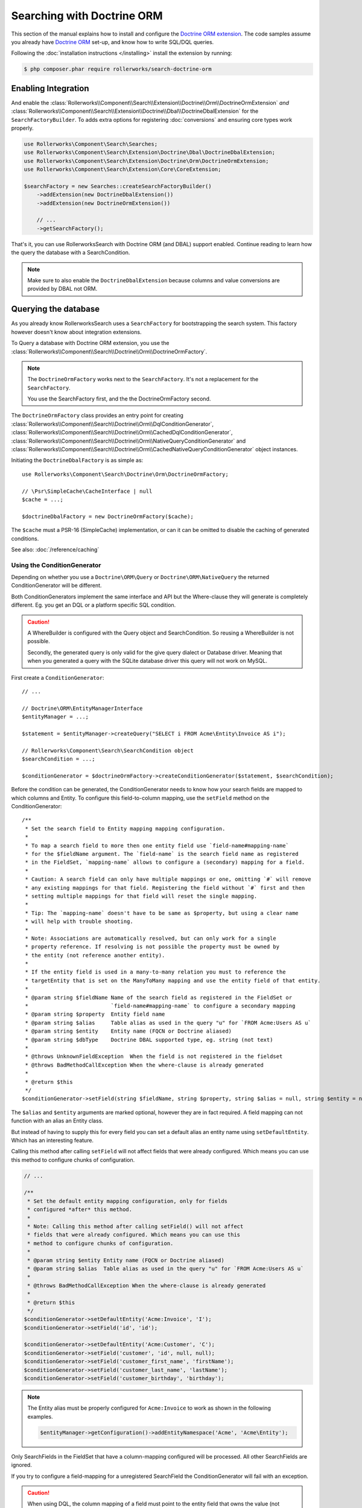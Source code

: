 Searching with Doctrine ORM
===========================

This section of the manual explains how to install and configure the
`Doctrine ORM extension`_. The code samples assume you already have
`Doctrine ORM`_ set-up, and know how to write SQL/DQL queries.

Following the :doc:`installation instructions </installing>` install the
extension by running:

.. code-block:: bash

    $ php composer.phar require rollerworks/search-doctrine-orm

Enabling Integration
--------------------

And enable the :class:`Rollerworks\\Component\\Search\\Extension\\Doctrine\\Orm\\DoctrineOrmExtension`
*and* :class:`Rollerworks\\Component\\Search\\Extension\\Doctrine\\Dbal\\DoctrineDbalExtension`
for the ``SearchFactoryBuilder``. To adds extra options for registering :doc:`conversions`
and ensuring core types work properly.

.. code-block:: php

    use Rollerworks\Component\Search\Searches;
    use Rollerworks\Component\Search\Extension\Doctrine\Dbal\DoctrineDbalExtension;
    use Rollerworks\Component\Search\Extension\Doctrine\Orm\DoctrineOrmExtension;
    use Rollerworks\Component\Search\Extension\Core\CoreExtension;

    $searchFactory = new Searches::createSearchFactoryBuilder()
        ->addExtension(new DoctrineDbalExtension())
        ->addExtension(new DoctrineOrmExtension())

        // ...
        ->getSearchFactory();

That's it, you can use RollerworksSearch with Doctrine ORM (and DBAL) support enabled.
Continue reading to learn how the query the database with a SearchCondition.

.. note::

    Make sure to also enable the ``DoctrineDbalExtension`` because columns and
    value conversions are provided by DBAL not ORM.

Querying the database
---------------------

As you already know RollerworksSearch uses a ``SearchFactory`` for bootstrapping
the search system. This factory however doesn't know about integration extensions.

To Query a database with Doctrine ORM extension, you use the
:class:`Rollerworks\\Component\\Search\\Doctrine\\Orm\\DoctrineOrmFactory`.

.. note::

    The ``DoctrineOrmFactory`` works next to the ``SearchFactory``.
    It's not a replacement for the ``SearchFactory``.

    You use the SearchFactory first, and the the DoctrineOrmFactory second.

The ``DoctrineOrmFactory`` class provides an entry point for creating
:class:`Rollerworks\\Component\\Search\\Doctrine\\Orm\\DqlConditionGenerator`,
:class:`Rollerworks\\Component\\Search\\Doctrine\\Orm\\CachedDqlConditionGenerator`,
:class:`Rollerworks\\Component\\Search\\Doctrine\\Orm\\NativeQueryConditionGenerator` and
:class:`Rollerworks\\Component\\Search\\Doctrine\\Orm\\CachedNativeQueryConditionGenerator`
object instances.

Initiating the ``DoctrineDbalFactory`` is as simple as::

    use Rollerworks\Component\Search\Doctrine\Orm\DoctrineOrmFactory;

    // \Psr\SimpleCache\CacheInterface | null
    $cache = ...;

    $doctrineDbalFactory = new DoctrineOrmFactory($cache);

The ``$cache`` must a PSR-16 (SimpleCache) implementation, or can it
can be omitted to disable the caching of generated conditions.

See also: :doc:`/reference/caching`

Using the ConditionGenerator
~~~~~~~~~~~~~~~~~~~~~~~~~~~~

Depending on whether you use a ``Doctrine\ORM\Query`` or ``Doctrine\ORM\NativeQuery``
the returned ConditionGenerator will be different.

Both ConditionGenerators implement the same interface and API but the Where-clause
they will generate is completely different. Eg. you get an DQL or a platform
specific SQL condition.

.. caution::

    A WhereBuilder is configured with the Query object and SearchCondition.
    So reusing a WhereBuilder is not possible.

    Secondly, the generated query is only valid for the give query dialect
    or Database driver. Meaning that when you generated a query with the
    SQLite database driver this query will not work on MySQL.

First create a ``ConditionGenerator``::

    // ...

    // Doctrine\ORM\EntityManagerInterface
    $entityManager = ...;

    $statement = $entityManager->createQuery("SELECT i FROM Acme\Entity\Invoice AS i");

    // Rollerworks\Component\Search\SearchCondition object
    $searchCondition = ...;

    $conditionGenerator = $doctrineOrmFactory->createConditionGenerator($statement, $searchCondition);

Before the condition can be generated, the ConditionGenerator needs to know how
your search fields are mapped to which columns and Entity.
To configure this field-to-column mapping, use the ``setField`` method on the
ConditionGenerator::

    /**
     * Set the search field to Entity mapping mapping configuration.
     *
     * To map a search field to more then one entity field use `field-name#mapping-name`
     * for the $fieldName argument. The `field-name` is the search field name as registered
     * in the FieldSet, `mapping-name` allows to configure a (secondary) mapping for a field.
     *
     * Caution: A search field can only have multiple mappings or one, omitting `#` will remove
     * any existing mappings for that field. Registering the field without `#` first and then
     * setting multiple mappings for that field will reset the single mapping.
     *
     * Tip: The `mapping-name` doesn't have to be same as $property, but using a clear name
     * will help with trouble shooting.
     *
     * Note: Associations are automatically resolved, but can only work for a single
     * property reference. If resolving is not possible the property must be owned by
     * the entity (not reference another entity).
     *
     * If the entity field is used in a many-to-many relation you must to reference the
     * targetEntity that is set on the ManyToMany mapping and use the entity field of that entity.
     *
     * @param string $fieldName Name of the search field as registered in the FieldSet or
     *                          `field-name#mapping-name` to configure a secondary mapping
     * @param string $property  Entity field name
     * @param string $alias     Table alias as used in the query "u" for `FROM Acme:Users AS u`
     * @param string $entity    Entity name (FQCN or Doctrine aliased)
     * @param string $dbType    Doctrine DBAL supported type, eg. string (not text)
     *
     * @throws UnknownFieldException  When the field is not registered in the fieldset
     * @throws BadMethodCallException When the where-clause is already generated
     *
     * @return $this
     */
    $conditionGenerator->setField(string $fieldName, string $property, string $alias = null, string $entity = null, string $dbType = null);

The ``$alias`` and ``$entity`` arguments are marked optional, however they are
in fact required. A field mapping can not function with an alias an Entity
class.

But instead of having to supply this for every field you can set a default
alias an entity name using ``setDefaultEntity``. Which has an interesting feature.

Calling this method after calling ``setField`` will not affect fields that
were already configured. Which means you can use this method to configure
chunks of configuration.

.. code-block:: php

    // ...

    /**
     * Set the default entity mapping configuration, only for fields
     * configured *after* this method.
     *
     * Note: Calling this method after calling setField() will not affect
     * fields that were already configured. Which means you can use this
     * method to configure chunks of configuration.
     *
     * @param string $entity Entity name (FQCN or Doctrine aliased)
     * @param string $alias  Table alias as used in the query "u" for `FROM Acme:Users AS u`
     *
     * @throws BadMethodCallException When the where-clause is already generated
     *
     * @return $this
     */
    $conditionGenerator->setDefaultEntity('Acme:Invoice', 'I');
    $conditionGenerator->setField('id', 'id');

    $conditionGenerator->setDefaultEntity('Acme:Customer', 'C');
    $conditionGenerator->setField('customer', 'id', null, null);
    $conditionGenerator->setField('customer_first_name', 'firstName');
    $conditionGenerator->setField('customer_last_name', 'lastName');
    $conditionGenerator->setField('customer_birthday', 'birthday');

.. note::

    The Entity alias must be properly configured for ``Acme:Invoice`` to
    work as shown in the following examples.

    .. code-block:: php

        $entityManager->getConfiguration()->addEntityNamespace('Acme', 'Acme\Entity');

Only SearchFields in the FieldSet that have a column-mapping configured
will be processed. All other SearchFields are ignored.

If you try to configure a field-mapping for a unregistered SearchField
the ConditionGenerator will fail with an exception.

.. caution::

    When using DQL, the column mapping of a field must point to the entity
    field that owns the value (not reference another Entity object).

    So if you have an ``Invoice`` Entity with a ``customer`` (``Customer``
    Entity) reference, the ``Customer`` Entity owns the the actual value
    and the field must point to the ``Customer.id`` field, **not**
    ``Invoice.customer``.

    If you point to a Join association the generator will throw an exception.
    This limitation only applies for DQL and not NativeQuery.

    In NativeQuery you must provide the ``$type`` as this cannot be
    automatically resolved.

The ``$type`` (when given) must correspond to a Doctrine DBAL
support type. So instead of using ``varchar`` you use ``string``.

See `Doctrine DBAL Types`_ for a complete list of types and options.

If you have a type which requires the setting of options you may need
to use a :ref:`ValueConversion <value_conversion>` instead.

After this you are ready to generate the query condition.

Generating the Condition
************************

.. code-block:: php
    :linenos:

    // ...

    // Doctrine\ORM\EntityManagerInterface
    $entityManager = ...;

    // Note. There's no need to add a 'WHERE' at the end of the query as this can be applied later
    // An empty SearchCondition produces an empty result, and thus would result in an invalid query.
    $query = '
        SELECT
            i
        FROM
            Acme\Entity\User AS u
        LEFT JOIN
            u.contacts AS c
    ';

    $statement = $entityManager->createQuery($query);

    // Rollerworks\Component\Search\SearchCondition object
    $searchCondition = ...;

    $conditionGenerator = $doctrineOrmFactory->createConditionGenerator($statement, $searchCondition);

    $conditionGenerator->setDefaultEntity('Acme:Invoice', 'I');
    $conditionGenerator->setField('id', 'id');

    $conditionGenerator->setDefaultEntity('Acme:Customer', 'C');
    $conditionGenerator->setField('customer', 'id', null, null);
    $conditionGenerator->setField('customer_first_name', 'firstName');
    $conditionGenerator->setField('customer_last_name', 'lastName');
    $conditionGenerator->setField('customer_birthday', 'birthday');

Now to apply the generated condition on the query you have two options;

You can use ``updateQuery`` which updates the query for you and sets
the Query-hints for DQL, but only when there is an actual condition generated::

    // ...

    $conditionGenerator->updateQuery();

    /* ... OR ... */

    // If the query has already has an `WHERE ` part you can
    // use ` AND ` instead, this will be placed before the generated condition.
    $conditionGenerator->updateQuery(' AND ');

Or if you want to do more with the generated condition, you can update
the query yourself::

    ...

    // The ' WHERE ' value is placed before the generated where-clause,
    // but only when there is actual where-clause, else it returns an empty string.
    $whereClause = $conditionGenerator->getWhereClause(' WHERE ');

    if (!empty($whereClause)) {
        $query->setDql($query.$whereClause);

        // The QueryHints are only needed for DQL Queries
        // the NativeWhereBuilder doesn't have these method.
        $query->setHint($conditionGenerator->getQueryHintName(), $conditionGenerator->getQueryHintValue());
    }

Effectively the two samples do the same, except that ``getQueryHintName``
and ``getQueryHintValue`` don't exist for the ``NativeQueryConditionGenerator``.

**Don't use ``updateQuery`` and the second example together, use only of the two.**

.. tip::

    To prevent certain users from getting results they are not allowed to
    see you can combine the generated condition with a primary AND-condition.

    .. code-block:: php
        :linenos:

        // Doctrine\ORM\EntityManagerInterface
        $entityManager = ...;

        // Note. There's no need to add a 'WHERE' at the end of the query as this can be applied later
        // An empty SearchCondition produces an empty result, and thus would result in an invalid query.
        $query = '
            SELECT
                i
            FROM
                Acme\Entity\User AS u
            LEFT JOIN
                u.contacts AS c
            WHERE
                u.id = :user_id
        ';

        $statement = $entityManager->createQuery($query);
        $statement->setParameter('user_id', $id);

        // Rollerworks\Component\Search\SearchCondition object
        $searchCondition = ...;

        $conditionGenerator = $doctrineOrmFactory->createConditionGenerator($statement, $searchCondition);
        // ...

        $conditionGenerator->updateQuery(' AND '); // note the spaces around the statement

        $users = $statement->getResult();

    Or you can use a :ref:`pre_condition`.

Mapping a field to multiple columns
***********************************

Instead of searching in a single column it's possible to search in multiple
columns for the same SearchField. In practice this will work the same as using
the same values for other fields.

In the example below SearchField ``name`` will search in both the user's ``first``
and ``last`` name columns (as ``OR`` case). And it's still possible to search
with only the first and/or last name.

.. code-block:: php

    // Doctrine\ORM\EntityManagerInterface
    $entityManager = ...;

    $statement = $entityManager->createQuery("SELECT u FROM Acme\Entity\User AS u");

    // Rollerworks\Component\Search\SearchCondition object
    $searchCondition = ...;

    $conditionGenerator = $doctrineOrmFactory->createConditionGenerator($statement, $searchCondition);
    $conditionGenerator->setField('name#first', 'first');
    $conditionGenerator->setField('name#last', 'last');
    $conditionGenerator->setField('first-name', 'first');
    $conditionGenerator->setField('last-name', 'last');
    $conditionGenerator->updateQuery();

Caching the Where-clause
~~~~~~~~~~~~~~~~~~~~~~~~

Generating a Where-clause may require quite some time and system resources,
which is why it's recommended to cache the generated query for future usage.

Fortunately the factory allows to create a CachedConditionGenerator
which can handle caching of the ConditionGenerator for you.

Plus, usage is no different then using a regular ConditionGenerator,
the CachedConditionGenerator decorates the ConditionGenerator and can
be configured very similar.

.. note::

    There are two different CachedConditionGenerators, one for the
    ``DqlConditionGenerator`` and one for the
    ``NativeQueryConditionGenerator``.

.. code-block:: php
    :linenos:

    // Doctrine\ORM\EntityManagerInterface
    $entityManager = ...;

    // Note. There's no need to add a 'WHERE' at the end of the query as this can be applied later
    // An empty SearchCondition produces an empty result, and thus would result in an invalid query.
    $query = '
        SELECT
            i
        FROM
            Acme\Entity\User AS u
        LEFT JOIN
            u.contacts AS c
        WHERE
            u.id = :user_id
    ';

    $statement = $entityManager->createQuery($query);
    $statement->setParameter('user_id', $id);

    // Rollerworks\Component\Search\SearchCondition object
    $searchCondition = ...;

    $conditionGenerator = $doctrineOrmFactory->createConditionGenerator($statement, $searchCondition);
    // ...

    // The first parameter is the original ConditionGenerator as described above
    // The second parameter is the cache lifetime in seconds, null will use the Cache default
    $cacheWhereBuilder = $doctrineOrmFactory->createCacheWhereBuilder($conditionGenerator, null);

    // Call the updateQuery on the $cacheWhereBuilder NOT the $conditionGenerator itself
    // as that would break the purpose of having a cache.
    $cacheWhereBuilder->updateQuery();

    $users = $statement->getResult();

Conversions
-----------

Conversions for Doctrine ORM are similar to the DataTransformers
used for transforming user-input to a normalized data format. Except that
the transformation happens in a single direction.

Field and Value Conversions are handled by the :doc:`Doctrine DBAL extension <dbal>`.
You can read more about them in the :doc:`conversions` chapter.

.. note::

    Custom DQL-functions with the ``Column`` parameter receive the resolved
    entity-alias and column-name that the Query parser has generated. Because
    these functions only receive the column name of the current entity field
    it's impossible to know the table and column aliases of other fields.

Next Steps
----------

Now that you have completed the basic installation and configuration,
and know how to query the database for results. You are ready to learn
about more advanced features and usages of this extension.

And if you get stuck with querying, there is a :doc:`Troubleshooter <troubleshooting>`
to help you. Good luck.

.. _`Doctrine ORM extension`: https://github.com/rollerworks/search-doctrine-orm
.. _`Doctrine ORM`: http://www.doctrine-project.org/projects/orm.html
.. _`Doctrine DBAL Types`: http://docs.doctrine-project.org/projects/doctrine-dbal/en/latest/reference/types.html
